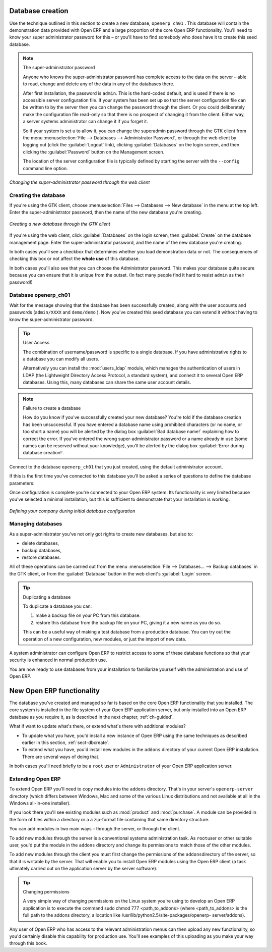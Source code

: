 
.. i18n: .. index::
.. i18n:    single: database; create
.. i18n:    single: database

.. index::
   single: database; create
   single: database

.. i18n: .. _sect-dbcreate:
.. i18n: 
.. i18n: Database creation
.. i18n: =================

.. _sect-dbcreate:

Database creation
=================

.. i18n: Use the technique outlined in this section to create a new database, \ ``openerp_ch01``\  . This
.. i18n: database will contain the demonstration data provided with Open ERP and a large proportion of the
.. i18n: core Open ERP functionality. You'll need to know your super administrator password for this – or
.. i18n: you'll have to find somebody who does have it to create this seed database.

Use the technique outlined in this section to create a new database, \ ``openerp_ch01``\  . This
database will contain the demonstration data provided with Open ERP and a large proportion of the
core Open ERP functionality. You'll need to know your super administrator password for this – or
you'll have to find somebody who does have it to create this seed database.

.. i18n: .. index::
.. i18n:    single: password; super-administrator
.. i18n:    single: password; superadmin

.. index::
   single: password; super-administrator
   single: password; superadmin

.. i18n: .. note:: The super-administrator password
.. i18n: 
.. i18n:    Anyone who knows the super-administrator password has complete access to the data on the server
.. i18n:    – able to read, change and delete any of the data in any of the databases there.
.. i18n: 
.. i18n:    After first installation, the password is ``admin``. This is the hard-coded default, and
.. i18n:    is used if there is no accessible server configuration file. If your system has been 
.. i18n:    set up so that the server configuration file can be written to by the server then
.. i18n:    you can change the password through the client. Or you could deliberately make the 
.. i18n:    configuration file read-only so that there is no prospect of changing it from the client.
.. i18n:    Either way, a server systems administrator can change it if you forget it.
.. i18n:    
.. i18n:    So if your system is set u to allow it, you can change the superadmin password through the GTK client
.. i18n:    from the menu :menuselection:`File --> Databases --> Administrator Password`, or through the
.. i18n:    web client by logging out (click the :guilabel:`Logout` link), clicking :guilabel:`Databases` on the
.. i18n:    login screen, and then clicking the :guilabel:`Password` button on the Management screen. 
.. i18n:    
.. i18n:    The location of the server configuration file is typically defined by starting the server with 
.. i18n:    the ``--config`` command line option.

.. note:: The super-administrator password

   Anyone who knows the super-administrator password has complete access to the data on the server
   – able to read, change and delete any of the data in any of the databases there.

   After first installation, the password is ``admin``. This is the hard-coded default, and
   is used if there is no accessible server configuration file. If your system has been 
   set up so that the server configuration file can be written to by the server then
   you can change the password through the client. Or you could deliberately make the 
   configuration file read-only so that there is no prospect of changing it from the client.
   Either way, a server systems administrator can change it if you forget it.
   
   So if your system is set u to allow it, you can change the superadmin password through the GTK client
   from the menu :menuselection:`File --> Databases --> Administrator Password`, or through the
   web client by logging out (click the :guilabel:`Logout` link), clicking :guilabel:`Databases` on the
   login screen, and then clicking the :guilabel:`Password` button on the Management screen. 
   
   The location of the server configuration file is typically defined by starting the server with 
   the ``--config`` command line option.

.. i18n: .. figure:: images/change_superadmin_pwd.png
.. i18n:    :scale: 75
.. i18n:    :align: center
.. i18n: 
.. i18n:    *Changing the super-administrator password through the web client*

.. figure:: images/change_superadmin_pwd.png
   :scale: 75
   :align: center

   *Changing the super-administrator password through the web client*

.. i18n: .. _sect-creatingdb:
.. i18n: 
.. i18n: Creating the database
.. i18n: ---------------------

.. _sect-creatingdb:

Creating the database
---------------------

.. i18n: If you're using the GTK client, choose :menuselection:`Files --> Databases --> New database`  in
.. i18n: the menu at the top left. Enter the super-administrator password, then the name of the new database
.. i18n: you're creating.

If you're using the GTK client, choose :menuselection:`Files --> Databases --> New database`  in
the menu at the top left. Enter the super-administrator password, then the name of the new database
you're creating.

.. i18n: .. figure:: images/create_new_db_GTK.png
.. i18n:    :scale: 75
.. i18n:    :align: center
.. i18n: 
.. i18n:    *Creating a new database through the GTK client*  

.. figure:: images/create_new_db_GTK.png
   :scale: 75
   :align: center

   *Creating a new database through the GTK client*  

.. i18n: If you're using the web client, click :guilabel:`Databases` on the login screen, then
.. i18n: :guilabel:`Create` on the database management page. Enter the super-administrator password, and the
.. i18n: name of the new database you're creating.
.. i18n:   
.. i18n: In both cases you'll see a checkbox that determines whether you load demonstration data or not.
.. i18n: The consequences of checking this box or not affect the **whole use** of this database.

If you're using the web client, click :guilabel:`Databases` on the login screen, then
:guilabel:`Create` on the database management page. Enter the super-administrator password, and the
name of the new database you're creating.
  
In both cases you'll see a checkbox that determines whether you load demonstration data or not.
The consequences of checking this box or not affect the **whole use** of this database.

.. i18n: In both cases you'll also see that you can choose the Administrator password. This makes your 
.. i18n: database quite secure because you can ensure that it is unique from the outset.
.. i18n: (In fact many people find it hard to resist ``admin`` as their password!)

In both cases you'll also see that you can choose the Administrator password. This makes your 
database quite secure because you can ensure that it is unique from the outset.
(In fact many people find it hard to resist ``admin`` as their password!)

.. i18n: Database openerp_ch01
.. i18n: ---------------------

Database openerp_ch01
---------------------

.. i18n: .. index::
.. i18n:    pair: account; user

.. index::
   pair: account; user

.. i18n: Wait for the message showing that the database has been successfully created, along with the user
.. i18n: accounts and passwords (\ ``admin/XXXX``\   and \ ``demo/demo``\  ). Now you've created this seed
.. i18n: database you can extend it without having to know the super-administrator password.

Wait for the message showing that the database has been successfully created, along with the user
accounts and passwords (\ ``admin/XXXX``\   and \ ``demo/demo``\  ). Now you've created this seed
database you can extend it without having to know the super-administrator password.

.. i18n: .. index::
.. i18n:    single: access; LDAP
.. i18n:    single: LDAP
.. i18n:    pair: password; username
.. i18n:    single: access; user

.. index::
   single: access; LDAP
   single: LDAP
   pair: password; username
   single: access; user

.. i18n: .. tip::   User Access
.. i18n: 
.. i18n: 	The combination of username/password is specific to a single database. If you have administrative
.. i18n: 	rights to a database you can modify all users.
.. i18n: 
.. i18n:  	.. index::
.. i18n: 	   single: module; users_ldap
.. i18n: 
.. i18n: 	Alternatively you can install the :mod:`users_ldap` module, which manages the authentication of users
.. i18n: 	in LDAP (the Lightweight Directory Access Protocol, a standard system), and connect it to several
.. i18n: 	Open ERP databases. Using this, many databases can share the same user account details.

.. tip::   User Access

	The combination of username/password is specific to a single database. If you have administrative
	rights to a database you can modify all users.

 	.. index::
	   single: module; users_ldap

	Alternatively you can install the :mod:`users_ldap` module, which manages the authentication of users
	in LDAP (the Lightweight Directory Access Protocol, a standard system), and connect it to several
	Open ERP databases. Using this, many databases can share the same user account details.

.. i18n: .. note::  Failure to create a database
.. i18n: 
.. i18n: 	How do you know if you've successfully created your new database?
.. i18n: 	You're told if the database creation has been unsuccessful.
.. i18n: 	If you have entered a database name using prohibited characters (or no name, or too short a name)
.. i18n: 	you will be alerted by the dialog box :guilabel:`Bad database name!` explaining how to correct the error.
.. i18n: 	If you've entered the wrong super-administrator password or a name already in use
.. i18n: 	(some names can be reserved without your knowledge), you'll be alerted by the dialog box
.. i18n: 	:guilabel:`Error during database creation!`.

.. note::  Failure to create a database

	How do you know if you've successfully created your new database?
	You're told if the database creation has been unsuccessful.
	If you have entered a database name using prohibited characters (or no name, or too short a name)
	you will be alerted by the dialog box :guilabel:`Bad database name!` explaining how to correct the error.
	If you've entered the wrong super-administrator password or a name already in use
	(some names can be reserved without your knowledge), you'll be alerted by the dialog box
	:guilabel:`Error during database creation!`.

.. i18n: Connect to the database \ ``openerp_ch01``\   that you just created, using the default administrator
.. i18n: account.

Connect to the database \ ``openerp_ch01``\   that you just created, using the default administrator
account.

.. i18n: If this is the first time you've connected to this database you'll be asked a series of questions to
.. i18n: define the database parameters:

If this is the first time you've connected to this database you'll be asked a series of questions to
define the database parameters:

.. i18n: 	#.  :guilabel:`Select a profile` : select \ ``Minimal Profile``\  and click :guilabel:`Next`.
.. i18n: 
.. i18n: 	#.  :guilabel:`Company Details` : replace the proposed default of \ ``Tiny sprl``\  by your own
.. i18n: 	    company name, complete as much of your address as you like, and add some lines about your company,
.. i18n: 	    such as a slogan and any statutory requirements, to the header and footer fields. Click
.. i18n: 	    :guilabel:`Next`.
.. i18n: 
.. i18n: 	#.  :guilabel:`Summary` : check the information and go back to make any modifications you need
.. i18n: 	    before installation. Then click :guilabel:`Install`.
.. i18n: 
.. i18n: 	#.  :guilabel:`Installation Completed` : click :guilabel:`Ok`.

	#.  :guilabel:`Select a profile` : select \ ``Minimal Profile``\  and click :guilabel:`Next`.

	#.  :guilabel:`Company Details` : replace the proposed default of \ ``Tiny sprl``\  by your own
	    company name, complete as much of your address as you like, and add some lines about your company,
	    such as a slogan and any statutory requirements, to the header and footer fields. Click
	    :guilabel:`Next`.

	#.  :guilabel:`Summary` : check the information and go back to make any modifications you need
	    before installation. Then click :guilabel:`Install`.

	#.  :guilabel:`Installation Completed` : click :guilabel:`Ok`.

.. i18n: Once configuration is complete you're connected to your Open ERP system. Its functionality is very
.. i18n: limited because you've selected a minimal installation, but this is sufficient to demonstrate that
.. i18n: your installation is working.

Once configuration is complete you're connected to your Open ERP system. Its functionality is very
limited because you've selected a minimal installation, but this is sufficient to demonstrate that
your installation is working.

.. i18n: .. figure:: images/define_main_co_dlg.png
.. i18n:    :align: center
.. i18n:    :scale: 80
.. i18n: 
.. i18n:    *Defining your company during initial database configuration*

.. figure:: images/define_main_co_dlg.png
   :align: center
   :scale: 80

   *Defining your company during initial database configuration*

.. i18n: .. index::
.. i18n:    single: database; manage

.. index::
   single: database; manage

.. i18n: Managing databases
.. i18n: ------------------

Managing databases
------------------

.. i18n: As a super-administrator you've not only got rights to create new databases, but also to:

As a super-administrator you've not only got rights to create new databases, but also to:

.. i18n: * delete databases,
.. i18n: 
.. i18n: * backup databases,
.. i18n: 
.. i18n: * restore databases.

* delete databases,

* backup databases,

* restore databases.

.. i18n: All of these operations can be carried out from the menu :menuselection:`File --> Databases... -->
.. i18n: Backup databases` in the GTK client, or from the :guilabel:`Database` button in the web client's 
.. i18n: :guilabel:`Login` screen.

All of these operations can be carried out from the menu :menuselection:`File --> Databases... -->
Backup databases` in the GTK client, or from the :guilabel:`Database` button in the web client's 
:guilabel:`Login` screen.

.. i18n: .. index::
.. i18n:    single: database; duplicate

.. index::
   single: database; duplicate

.. i18n: .. tip::   Duplicating a database
.. i18n: 
.. i18n: 	To duplicate a database you can:
.. i18n: 
.. i18n:         #. make a backup file on your PC from this database.
.. i18n: 
.. i18n:         #. restore this database from the backup file on your PC, giving it a new name as you do so.
.. i18n: 
.. i18n: 	This can be a useful way of making a test database from a production database. You can try out the
.. i18n: 	operation of a new configuration, new modules, or just the import of new data.

.. tip::   Duplicating a database

	To duplicate a database you can:

        #. make a backup file on your PC from this database.

        #. restore this database from the backup file on your PC, giving it a new name as you do so.

	This can be a useful way of making a test database from a production database. You can try out the
	operation of a new configuration, new modules, or just the import of new data.

.. i18n: .. index::
.. i18n:    single: access

.. index::
   single: access

.. i18n: A system administrator can configure Open ERP to restrict access to some of these database functions
.. i18n: so that your security is enhanced in normal production use.

A system administrator can configure Open ERP to restrict access to some of these database functions
so that your security is enhanced in normal production use.

.. i18n: You are now ready to use databases from your installation to familiarize yourself with the
.. i18n: administration and use of Open ERP.

You are now ready to use databases from your installation to familiarize yourself with the
administration and use of Open ERP.

.. i18n: New Open ERP functionality
.. i18n: ==========================

New Open ERP functionality
==========================

.. i18n: The database you've created and managed so far is based on the core Open ERP functionality that you
.. i18n: installed. The core system is installed in the file system of your Open ERP application server, but
.. i18n: only installed into an Open ERP database as you require it, as is described in the next chapter, :ref:`ch-guided`.

The database you've created and managed so far is based on the core Open ERP functionality that you
installed. The core system is installed in the file system of your Open ERP application server, but
only installed into an Open ERP database as you require it, as is described in the next chapter, :ref:`ch-guided`.

.. i18n: What if want to update what's there, or extend what's there with additional modules?

What if want to update what's there, or extend what's there with additional modules?

.. i18n: * To update what you have, you'd install a new instance of Open ERP using the same techniques as
.. i18n:   described earlier in this section, :ref:`sect-dbcreate`.
.. i18n: 
.. i18n: * To extend what you have, you'd install new modules in the ``addons`` directory of your current
.. i18n:   Open ERP installation. There are several ways of doing that.

* To update what you have, you'd install a new instance of Open ERP using the same techniques as
  described earlier in this section, :ref:`sect-dbcreate`.

* To extend what you have, you'd install new modules in the ``addons`` directory of your current
  Open ERP installation. There are several ways of doing that.

.. i18n: .. index::
.. i18n:    pair:  system; administrator

.. index::
   pair:  system; administrator

.. i18n: In both cases you'll need briefly to be a \ ``root``\   user or \ ``Administrator``\   of your
.. i18n: Open ERP application server.

In both cases you'll need briefly to be a \ ``root``\   user or \ ``Administrator``\   of your
Open ERP application server.

.. i18n: Extending Open ERP
.. i18n: ------------------

Extending Open ERP
------------------

.. i18n: To extend Open ERP you'll need to copy modules into the \ ``addons``\   directory. That's in
.. i18n: your server's \ ``openerp-server``\   directory (which differs between Windows, Mac and some of the
.. i18n: various Linux distributions and not available at all in the Windows all-in-one installer).

To extend Open ERP you'll need to copy modules into the \ ``addons``\   directory. That's in
your server's \ ``openerp-server``\   directory (which differs between Windows, Mac and some of the
various Linux distributions and not available at all in the Windows all-in-one installer).

.. i18n: .. index::
.. i18n:    single: module; product
.. i18n:    single: module; purchase

.. index::
   single: module; product
   single: module; purchase

.. i18n: If you look there you'll see existing modules such as :mod:`product` and :mod:`purchase`. A
.. i18n: module can be provided in the form of files within a directory or a a zip-format file containing
.. i18n: that same directory structure.

If you look there you'll see existing modules such as :mod:`product` and :mod:`purchase`. A
module can be provided in the form of files within a directory or a a zip-format file containing
that same directory structure.

.. i18n: You can add modules in two main ways – through the server, or through the client.

You can add modules in two main ways – through the server, or through the client.

.. i18n: .. index::
.. i18n:    pair:  system; administration

.. index::
   pair:  system; administration

.. i18n: To add new modules through the server is a conventional systems administration task. As \ ``root``\
.. i18n: user or other suitable user, you'd put the module in the \ ``addons``\   directory and change its
.. i18n: permissions to match those of the other modules.

To add new modules through the server is a conventional systems administration task. As \ ``root``\
user or other suitable user, you'd put the module in the \ ``addons``\   directory and change its
permissions to match those of the other modules.

.. i18n: To add new modules through the client you must first change the permissions of the \ ``addons``\
.. i18n: directory of the server, so that it is writable by the server. That will enable you to install
.. i18n: Open ERP modules using the Open ERP client (a task ultimately carried out on the application
.. i18n: server by the server software).

To add new modules through the client you must first change the permissions of the \ ``addons``\
directory of the server, so that it is writable by the server. That will enable you to install
Open ERP modules using the Open ERP client (a task ultimately carried out on the application
server by the server software).

.. i18n: .. index::
.. i18n:    pair:  filesystem; permissions

.. index::
   pair:  filesystem; permissions

.. i18n: .. tip:: Changing permissions
.. i18n: 
.. i18n: 	A very simple way of changing permissions on the Linux system you're using to develop an Open ERP
.. i18n: 	application is to execute the command sudo chmod 777 <path_to_addons> (where <path_to_addons> is
.. i18n: 	the full path to the addons directory, a location like /usr/lib/python2.5/site-packages/openerp-
.. i18n: 	server/addons).

.. tip:: Changing permissions

	A very simple way of changing permissions on the Linux system you're using to develop an Open ERP
	application is to execute the command sudo chmod 777 <path_to_addons> (where <path_to_addons> is
	the full path to the addons directory, a location like /usr/lib/python2.5/site-packages/openerp-
	server/addons).

.. i18n: Any user of Open ERP who has access to the relevant administration menus can then upload any new
.. i18n: functionality, so you'd certainly disable this capability for production use. You'll see examples of
.. i18n: this uploading as you make your way through this book.

Any user of Open ERP who has access to the relevant administration menus can then upload any new
functionality, so you'd certainly disable this capability for production use. You'll see examples of
this uploading as you make your way through this book.

.. i18n: .. Copyright © Open Object Press. All rights reserved.

.. Copyright © Open Object Press. All rights reserved.

.. i18n: .. You may take electronic copy of this publication and distribute it if you don't
.. i18n: .. change the content. You can also print a copy to be read by yourself only.

.. You may take electronic copy of this publication and distribute it if you don't
.. change the content. You can also print a copy to be read by yourself only.

.. i18n: .. We have contracts with different publishers in different countries to sell and
.. i18n: .. distribute paper or electronic based versions of this book (translated or not)
.. i18n: .. in bookstores. This helps to distribute and promote the Open ERP product. It
.. i18n: .. also helps us to create incentives to pay contributors and authors using author
.. i18n: .. rights of these sales.

.. We have contracts with different publishers in different countries to sell and
.. distribute paper or electronic based versions of this book (translated or not)
.. in bookstores. This helps to distribute and promote the Open ERP product. It
.. also helps us to create incentives to pay contributors and authors using author
.. rights of these sales.

.. i18n: .. Due to this, grants to translate, modify or sell this book are strictly
.. i18n: .. forbidden, unless Tiny SPRL (representing Open Object Press) gives you a
.. i18n: .. written authorisation for this.

.. Due to this, grants to translate, modify or sell this book are strictly
.. forbidden, unless Tiny SPRL (representing Open Object Press) gives you a
.. written authorisation for this.

.. i18n: .. Many of the designations used by manufacturers and suppliers to distinguish their
.. i18n: .. products are claimed as trademarks. Where those designations appear in this book,
.. i18n: .. and Open Object Press was aware of a trademark claim, the designations have been
.. i18n: .. printed in initial capitals.

.. Many of the designations used by manufacturers and suppliers to distinguish their
.. products are claimed as trademarks. Where those designations appear in this book,
.. and Open Object Press was aware of a trademark claim, the designations have been
.. printed in initial capitals.

.. i18n: .. While every precaution has been taken in the preparation of this book, the publisher
.. i18n: .. and the authors assume no responsibility for errors or omissions, or for damages
.. i18n: .. resulting from the use of the information contained herein.

.. While every precaution has been taken in the preparation of this book, the publisher
.. and the authors assume no responsibility for errors or omissions, or for damages
.. resulting from the use of the information contained herein.

.. i18n: .. Published by Open Object Press, Grand Rosière, Belgium

.. Published by Open Object Press, Grand Rosière, Belgium
